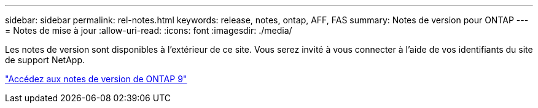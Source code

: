 ---
sidebar: sidebar 
permalink: rel-notes.html 
keywords: release, notes, ontap, AFF, FAS 
summary: Notes de version pour ONTAP 
---
= Notes de mise à jour
:allow-uri-read: 
:icons: font
:imagesdir: ./media/


[role="lead"]
Les notes de version sont disponibles à l'extérieur de ce site. Vous serez invité à vous connecter à l'aide de vos identifiants du site de support NetApp.

https://library.netapp.com/ecm/ecm_download_file/ECMLP2492508["Accédez aux notes de version de ONTAP 9"^]
